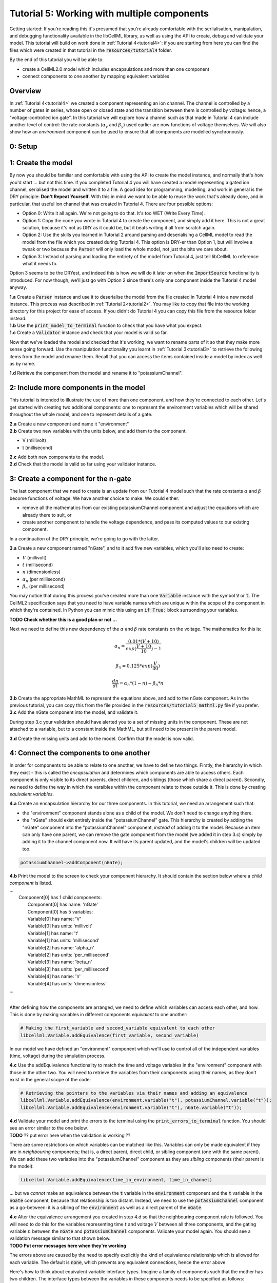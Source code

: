 .. _tutorial5:

============================================
Tutorial 5: Working with multiple components
============================================

Getting started:  If you're reading this it's presumed that you're already
comfortable with the serlialisation, manipulation, and debugging functionality
available in the libCellML library, as well as using the API to create, debug
and validate your model.  This tutorial will build on work done in
:ref:`Tutorial 4<tutorial4>`: if you are starting from here you can find
the files which were created in that tutorial in the
:code:`resources/tutorial4` folder.

By the end of this tutorial you will be able to:

- create a CellML2.0 model which includes encapsulations and more than one
  component
- connect components to one another by mapping equivalent variables

--------
Overview
--------
In :ref:`Tutorial 4<tutorial4>` we created a component representing an ion
channel.  The channel is controlled by a number of gates in series, whose
open or closed state and the transition between them is controlled by voltage:
hence, a "voltage-controlled ion gate".  In this tutorial we will explore how
a channel such as that made in Tutorial 4 can include another level of
control: the rate constants (:math:`\alpha_y` and :math:`\beta_y`) used earlier
are now functions of voltage themselves.  We will also show how an
*environment* component can be used to ensure that all components are modelled
synchronously.

--------
0: Setup
--------


-------------------
1: Create the model
-------------------
By now you should be familiar and comfortable with using the API to create
the model instance, and normally that's how you'd start ... but not this time.
If you completed Tutorial 4 you will have created a model representing a
gated ion channel, serialised the model and written it to a file.  A good
idea for programming, modelling, and work in general is the DRY principle:
**Don't Repeat Yourself**.  With this in mind we want to be able to reuse the
work that's already done, and in particular, that useful ion channel that was
created in Tutorial 4.  There are four possible options:

- Option 0: Write it all again.  We're not going to do that. It's too WET
  (Write Every Time).
- Option 1: Copy the code you wrote in Tutorial 4 to create the component, and
  simply add it here.  This is not a great solution, because it's not as DRY as
  it could be, but it beats writing it all from scratch again.
- Option 2: Use the skills you learned in Tutorial 2 around parsing and
  deserialising a CellML model to read the model from the file which you
  created during Tutorial 4.  This option is DRY-er than Option 1, but will
  involve a tweak or two because the :code:`Parser` will only load the whole
  model, not just the bits we care about.
- Option 3: Instead of parsing and loading the entirety of the model from
  Tutorial 4, just tell libCellML to reference what it needs to.

Option 3 seems to be the DRYest, and indeed this is how we will do it later on
when the :code:`ImportSource` functionality is introduced.  For now though,
we'll just go with Option 2 since there's only one component inside the
Tutorial 4 model anyway.

.. container:: dothis

    **1.a** Create a :code:`Parser` instance and use it to deserialise the
    model from the file created in Tutorial 4 into a new model instance.
    This process was described in :ref:`Tutorial 2<tutorial2>`. You
    may like to copy that file into the working directory for this project for
    ease of access.  If you didn't do Tutorial 4 you can copy this file from
    the resource folder instead.

.. container:: dothis

    **1.b** Use the :code:`print_model_to_terminal` function to check that you
    have what you expect.

.. container:: dothis

    **1.c** Create a :code:`Validator` instance and check that your model is
    valid so far.

Now that we've loaded the model and checked that it's working, we want to
rename parts of it so that they make more sense going forward.  Use the
manipulation functionality you learnt in :ref:`Tutorial 3<tutorial3>` to
retrieve the following items from the model and rename them.  Recall that you
can access the items contained inside a model by index as well as by name.

.. container:: dothis

    **1.d** Retrieve the component from the model and rename it to
    "potassiumChannel".

---------------------------------------
2: Include more components in the model
---------------------------------------
This tutorial is intended to illustrate the use of more than one component,
and how they're connected to each other.  Let's get started with creating two
additional components: one to represent the environment variables which will be
shared throughout the whole model, and one to represent details of a
gate.

.. container:: dothis

    **2.a** Create a new component and name it "environment"

.. container:: dothis

    **2.b** Create two new variables with the units below, and add them to the
    component.

    - V (millivolt)
    - t (millisecond)

.. container:: dothis

    **2.c** Add both new components to the model.

.. container:: dothis

    **2.d** Check that the model is valid so far using your validator instance.

------------------------------------
3: Create a component for the n-gate
------------------------------------
The last component that we need to create is an update from our Tutorial 4
model such that the rate constants :math:`\alpha` and :math:`\beta` become
functions of voltage.  We have another choice to make.  We could either:

- remove all the mathematics from our existing potassiumChannel component
  and adjust the equations which are already there to suit, or
- create another component to handle the voltage dependence, and pass its
  computed values to our existing component.

In a continuation of the DRY principle, we're going to go with the latter.

.. container:: dothis

    **3.a** Create a new component named "nGate", and to it add five
    new variables, which you'll also need to create:

    - :math:`V` (millivolt)
    - :math:`t` (millisecond)
    - :math:`n` (dimensionless)
    - :math:`\alpha_n` (per millisecond)
    - :math:`\beta_n` (per millisecond)

You may notice that during this process you've created more than one
:code:`Variable` instance with the symbol :code:`V` or :code:`t`.  The
CellML2 specification says that you need to have variable names which are
unique within the scope of the component in which they're contained.  In Python
you can mimic this using an :code:`if True:` block surruonding your variables.

**TODO Check whether this is a good plan or not ...**

Next we need to define this new dependency of the :math:`\alpha` and
:math:`\beta` rate constants on the voltage.  The mathematics for this is:

.. math::

    \alpha_n = \frac{0.01*(V+10)}{exp(\frac{V+10}{10})-1}

    \beta_n = 0.125*exp(\frac{V}{80})

    \frac {dn} {dt} = \alpha_n*(1-n) - \beta_n*n

.. container:: dothis

    **3.b** Create the appropriate MathML to represent the equations above, and
    add to the nGate component.  As in the previous tutorial, you
    can copy this from the file provided in the
    :code:`resources/tutorial5_mathml.py` file if you prefer.

.. container:: dothis

    **3.c** Add the nGate component into the model, and validate it.

During step 3.c your validation should have alerted you to a set of missing
units in the component.  These are not attached to a variable, but to a
constant inside the MathML, but still need to be present in the parent model.

.. container:: dothis

    **3.d** Create the missing units and add to the model.  Confirm that the
    model is now valid.

----------------------------------------
4: Connect the components to one another
----------------------------------------
In order for components to be able to relate to one another, we have to define
two things.  Firstly, the hierarchy in which they exist - this is called the
*encapsulation* and determines which components are able to access others. Each
component is only visible to its direct parents, direct children, and siblings
(those which share a direct parent).  Secondly, we need to define the way in
which the varaibles within the component relate to those outside it.  This is
done by creating *equivalent variables*.

.. container:: dothis

    **4.a** Create an encapsulation hierarchy for our three components.  In
    this tutorial, we need an arrangement such that:

    - the "environment" component stands alone as a child of the model.  We don't
      need to change anything there.
    - the "nGate" should exist entirely inside the
      "potassiumChannel" gate.  This hierarchy is created by adding the
      "nGate" component into the "potassiumChannel" component,
      *instead* of adding it to the model.  Because an item can only have one
      parent, we can remove the gate component from the model (we added it in step
      3.c) simply by adding it to the channel component now.  It will have its
      parent updated, and the model's children will be updated too.

.. code-block:: python

    potassiumChannel->addComponent(nGate);

.. container:: dothis

    **4.b** Print the model to the screen to check your component hierarchy.
    It should contain the section below where a *child component* is listed.

.. container:: terminal

    | ...
    |    Component[0] has 1 child components:
    |        Component[0] has name: 'nGate'
    |        Component[0] has 5 variables:
    |        Variable[0] has name: 'V'
    |        Variable[0] has units: 'millivolt'
    |        Variable[1] has name: 't'
    |        Variable[1] has units: 'millisecond'
    |        Variable[2] has name: 'alpha_n'
    |        Variable[2] has units: 'per_millisecond'
    |        Variable[3] has name: 'beta_n'
    |        Variable[3] has units: 'per_millisecond'
    |        Variable[4] has name: 'n'
    |        Variable[4] has units: 'dimensionless'
    | ...
    |

After defining how the components are arranged, we need to define which
variables can access each other, and how.  This is done by making variables
in different components *equivalent* to one another:

.. code-block:: python

    # Making the first_variable and second_variable equivalent to each other
    libcellml.Variable.addEquivalence(first_variable, second_variable)

In our model we have defined an "environment" component which we'll use to
control all of the independent variables (time, voltage) during the simulation
process.

.. container:: dothis

    **4.c** Use the addEquivalence functionality to match the time and voltage
    variables in the "environment" component with those in the other two.  You
    will need to retrieve the variables from their components using their
    names, as they don't exist in the general scope of the code:

.. code-block:: python

    # Retrieving the pointers to the variables via their names and adding an equivalence
    libcellml.Variable.addEquivalence(environment.variable("t"), potassiumChannel.variable("t"));
    libcellml.Variable.addEquivalence(environment.variable("t"), nGate.variable("t"));

.. container:: dothis

    **4.d** Validate your model and print the errors to the terminal using the
    :code:`print_errors_to_terminal` function.  You should see an error
    similar to the one below.

.. container:: terminal

    **TODO** ?? put error here when the validation is working ??

There are some restrictions on which variables can be matched like this.
Variables can only be made equivalent if they are in *neighbouring* components;
that is, a direct parent, direct child, or sibling component (one with the same
parent).   We can add these two variables into the "potassiumChannel" component
as they are *sibling* components (their parent is the model):

.. code-block:: python

    libcellml.Variable.addEquivalence(time_in_environment, time_in_channel)

... but we *cannot* make an equivalence between the :code:`t` variable in the
:code:`environment` component and the :code:`t` variable in the :code:`nGate`
component, because that relationship is too distant.  Instead, we need to use
the :code:`potassiumChannel` component as a go-between: it is a sibling of the
:code:`environment` as well as a direct parent of the :code:`nGate`.

.. container:: dothis

    **4.e** Alter the equivalence arrangement you created in step 4.d so that
    the neighbouring component rule is followed.  You will need to do this for
    the variables representing time :math:`t` and voltage :math:`V` between all
    three components, and the gating variable :math:`n` between the :code:`nGate`
    and :code:`potassiumChannel` components.  Validate your model again.  You
    should see a validation message similar to that shown below.

.. container:: terminal

    **TODO Put error messages here when they're working**

The errors above are caused by the need to specify explicitly the kind of
equivalence relationship which is allowed for each variable.  The default
is :code:`none`, which prevents any equivalent connections, hence the error
above.

Here's how to think about equivalent variable interface types.  Imagine a
family of components such that the mother has two children.  The interface
types between the variables in these components needs to be specified as
follows:

- Between the siblings, the :code:`public` interface type.  Siblings know
  everything about each other.
- Between the children and their mother, the :code:`public` interface for
  the children, but the :code:`private` interface for the mother.  Parents
  can know everything about their children, but children do not know everything
  about their parents.
- A third option is included to enable more than one kind of relationship
  to a variable, the :code:`public_and_private` type.  This is used where
  successive generations mean that a variable needs to be :code:`private` in
  one relationship and :code:`public` in another.  An uncle (the mother's
  brother) and the mother have a sibling-type (ie: :code:`public`) interface,
  but the mother must keep a :code:`private` interface for her children too.

.. container:: dothis

    **4.f**  Use the :code:`setInterfaceType` function for each of the shared
    variables to specify their avaiable interfaces.  Re-validate your model and
    confirm that it is now free of errors.

------------------------------
5: Define the driving function
------------------------------
In order to give the simulation something to actually simulate, we need to add
a driving function as an input.  This simulation replicates a voltage clamp
experiment wherein the input voltage is given a square wave and the current
response measured, so we need to define the voltage in the
:code:`environment` component as a function of time.  (At this stage we'll use
the MathML markup as in previous tutorials, but in a future tutorial we'll
introduce the idea of Resets items as an alternative approach.)  The MathML
below shows how piecewise functions can be used to return the absolute value of
a given :math:`x` variable. The :code:`<otherwise>` statement is there as a
default, and can apply to more than one section of the axis.

.. code-block:: xml

    <piecewise>
        <piece>
            <apply><minus/><ci>x</ci></apply>
            <apply><lt/><ci>x</ci><cn>0</cn></apply>
        </piece>
        <piece>
            <cn>0</cn>
            <apply><eq/><ci>x</ci><cn>0</cn></apply>
        </piece>
        <otherwise>
            <ci>x</ci>
        </otherwise>
    </piecewise>

.. container:: dothis

    **5.a** Create a MathML string representing a step change such that the
    voltage variable is set to -85 millivolts between times of 5 and 15
    milliseconds, and 0 otherwise.  Remember that you will need to specify both
    the units as well as their namespace in each constant
    :code:`<cn cellml:units="yourUnitsHere">`, and to specify the CellML
    namespace itself in the maths header:

.. code-block:: xml

    <math xmlns="http://www.w3.org/1998/Math/MathML"
          xmlns:cellml="http://www.cellml.org/cellml/2.0#">

.. container:: dothis

    **5.b** Use the :code:`setMath` function to add your MathML string from
    5.a to the :code:`environment` component.

.. container:: dothis

    **5.c** Call the validator to check that your model is free of errors.

--------------------------------
6: Serialise and print the model
--------------------------------

.. container:: dothis

    **6.a** As in :ref:`Tutorial 1<tutorial1>`, use the :code:`Printer` module
    to serialise the model, and then write it to a file.

.. container:: dothis

    **6.b** Go and have a cuppa, you're done!

